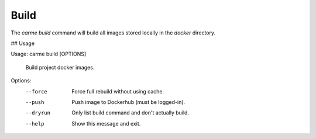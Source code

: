 Build
==================

The `carme build` command will build all images stored locally in the `docker` directory.

## Usage

Usage: carme build [OPTIONS]

  Build project docker images.

Options:
  --force   Force full rebuild without using cache.
  --push    Push image to Dockerhub (must be logged-in).
  --dryrun  Only list build command and don't actually build.
  --help    Show this message and exit.
